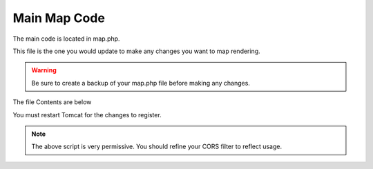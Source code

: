 **********************
Main Map Code
**********************

The main code is located in map.php.

This file is the one you would update to make any changes you want to map rendering.

.. warning::
      Be sure to create a backup of your map.php file before making any changes.
      

The file Contents are below

.. code-block:: php
   :linenos:
   
   
            <script>
            const queryString = window.location.search;
            const urlParams = new URLSearchParams(queryString);
            
            var Lat = <?=($map_row['lat'] ? $map_row['lat'] : 0)?>;
            var Lon = <?=($map_row['lon'] ? $map_row['lon'] : 0)?>;
            var Zoom = <?=($map_row['zoom'] ? $map_row['zoom'] : 0)?>;
    	
    	
    	    $(document).ready(function() {
                var map = L.map('map').setView([Lat, Lon], Zoom)
                
                // Add basemap
                L.tileLayer('https://{s}.tile.openstreetmap.org/{z}/{x}/{y}.png', {
                  maxZoom: 18,
                  attribution: ''
                }).addTo(map)
                
                
                var featurecollection = <?=$geom_row['featurecollection']?>;
                
                var choroplethLayer = L.choropleth(featurecollection, {
                    <?PHP if($map_row['metric']) { ?>
                    valueProperty: '<?=$map_row['metric']?>',
                    <?PHP } ?>
                    scale: ['#fbfad4', 'green'],
                    steps: 5,
                    mode: 'q',
                    style: {
                      color: '#fff',
                      weight: 2,
                      fillOpacity: 0.8
                    },
                    onEachFeature: function (feature, layer) {
                        var properties = feature.properties;
                        
                        var html = '<table style="text-align: left; font-size: 100%;">';
                        for (const key in properties) {
                            html += '<tr><th>'+ key +"</th> <td>"+ properties[key] + "</td></tr>";
                        }
                        html += '</table>';
                        
                        layer.bindPopup(html)
                    }
                }).addTo(map)
                
                <?PHP if($map_row['metric']) { ?>
                  // Add legend (don't forget to add the CSS from index.html)
                  var legend = L.control({ position: 'topright' })
                  legend.onAdd = function (map) {
                        var div = L.DomUtil.create('div', 'info legend')
                        var limits = choroplethLayer.options.limits
                        var colors = choroplethLayer.options.colors
                        var labels = [] 
                    
                        // Add min & max
                        div.innerHTML = `
                            <div class="labels">
                                <div class="quarter1">` + limits[0] + `</div>
                                <div class="quarter2">` + Math.round(((limits[limits.length - 1]-limits[0])*.25)+limits[0]) + `</div>
                                <div class="quarter3">` + Math.round(((limits[limits.length - 1]-limits[0])*.75)+limits[0]) + `</div>
                    			<div class="quarter4">` + limits[limits.length - 1] + `</div>
                    		</div>`
                    
                        limits.forEach(function (limit, index) {
                          labels.push('<li style="background-color: ' + colors[index] + '"></li>')
                        })
                    
                        div.innerHTML += '<ul>' + labels.join('') + '</ul> <span><?=ucwords(str_replace("_", " ", $map_row['metric']))?></span>'



                        
                        return div
                   }
                   legend.addTo(map)
                  
                <?PHP } ?>
            });
        </script>
      
You must restart Tomcat for the changes to register.
 
.. note:: The above script is very permissive.  You should refine your CORS filter to reflect usage.
